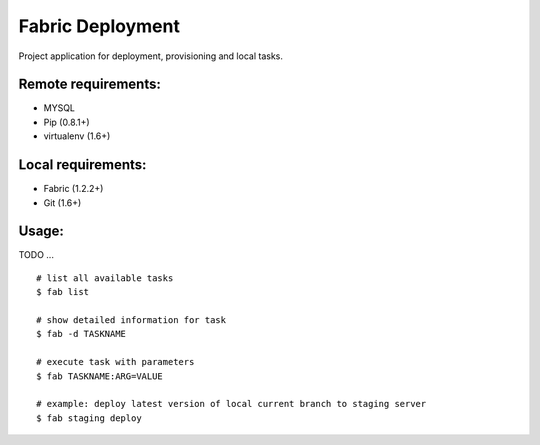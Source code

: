 =================
Fabric Deployment
=================

Project application for deployment, provisioning and local tasks.

Remote requirements:
====================
* MYSQL
* Pip (0.8.1+)
* virtualenv (1.6+)

Local requirements:
===================
* Fabric (1.2.2+)
* Git (1.6+)

Usage:
======
TODO ...

::

    # list all available tasks
    $ fab list

    # show detailed information for task
    $ fab -d TASKNAME

    # execute task with parameters
    $ fab TASKNAME:ARG=VALUE

    # example: deploy latest version of local current branch to staging server
    $ fab staging deploy

